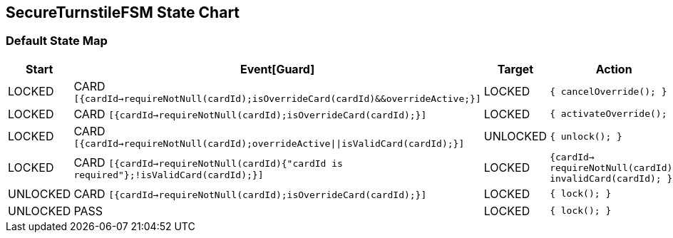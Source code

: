 == SecureTurnstileFSM State Chart

=== Default State Map

|===
| Start | Event[Guard] | Target | Action

| LOCKED
| CARD `[{cardId->requireNotNull(cardId);isOverrideCard(cardId)&&overrideActive;}]`
| LOCKED
|  `{ cancelOverride(); }`

| LOCKED
| CARD `[{cardId->requireNotNull(cardId);isOverrideCard(cardId);}]`
| LOCKED
|  `{ activateOverride(); }`

| LOCKED
| CARD `[{cardId->requireNotNull(cardId);overrideActive\|\|isValidCard(cardId);}]`
| UNLOCKED
|  `{ unlock(); }`

| LOCKED
| CARD `[{cardId->requireNotNull(cardId){"cardId is required"};!isValidCard(cardId);}]`
| LOCKED
|  `{cardId-> requireNotNull(cardId); invalidCard(cardId); }`

| UNLOCKED
| CARD `[{cardId->requireNotNull(cardId);isOverrideCard(cardId);}]`
| LOCKED
|  `{ lock(); }`

| UNLOCKED
| PASS
| LOCKED
|  `{ lock(); }`
|===

